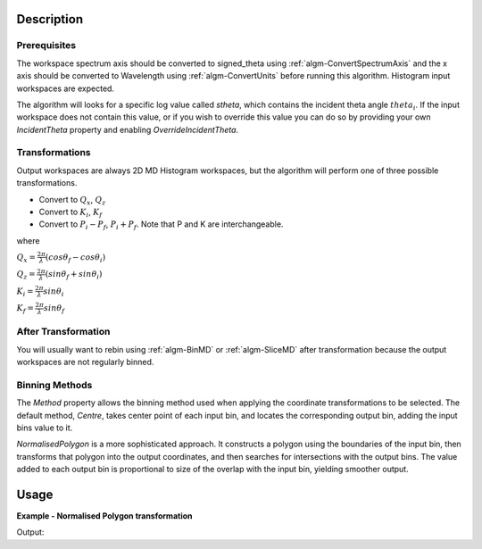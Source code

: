 .. algorithm::

.. summary::

.. alias::

.. properties::

Description
-----------

Prerequisites
#############

The workspace spectrum axis should be converted to signed\_theta using
:ref:`algm-ConvertSpectrumAxis` and the x axis should be
converted to Wavelength using :ref:`algm-ConvertUnits` before
running this algorithm. Histogram input workspaces are expected.

The algorithm will looks for a specific log value called *stheta*, which
contains the incident theta angle :math:`theta_i`. If the input
workspace does not contain this value, or if you wish to override this
value you can do so by providing your own *IncidentTheta* property and
enabling *OverrideIncidentTheta*.

Transformations
###############

Output workspaces are always 2D MD Histogram workspaces, but the
algorithm will perform one of three possible transformations.

-  Convert to :math:`Q_x`, :math:`Q_z`
-  Convert to :math:`K_i`, :math:`K_f`
-  Convert to :math:`P_i-P_f`, :math:`P_i+P_f`. Note that P and K are
   interchangeable.

where

:math:`Q_x = \frac{2\pi}{\lambda}(cos\theta_f - cos\theta_i)`

:math:`Q_z = \frac{2\pi}{\lambda}(sin\theta_f + sin\theta_i)`

:math:`K_i = \frac{2\pi}{\lambda}sin\theta_i`

:math:`K_f = \frac{2\pi}{\lambda}sin\theta_f`


After Transformation
####################

You will usually want to rebin using :ref:`algm-BinMD` or
:ref:`algm-SliceMD` after transformation because the output workspaces
are not regularly binned.

Binning Methods
###############

The *Method* property allows the binning method used when applying the
coordinate transformations to be selected. The default method,
*Centre*, takes center point of each input bin, and locates the
corresponding output bin, adding the input bins value to it.

*NormalisedPolygon* is a more sophisticated approach. It constructs
a polygon using the boundaries of the input bin, then transforms that polygon
into the output coordinates, and then searches for intersections with the
output bins. The value added to each output bin is proportional to size of the
overlap with the input bin, yielding smoother output.

Usage
-----

**Example - Normalised Polygon transformation**

.. testcode:: ExConvReflQSimple

    workspace_name = "POLREF4699"
    workspace_nexus_file = workspace_name + ".nxs"

    Load(Filename=workspace_nexus_file,OutputWorkspace=workspace_name)
    X = mtd[workspace_name]
    X = ConvertUnits(InputWorkspace=X,Target="Wavelength",AlignBins="1")
    # Reference intensity to normalise by
    CropWorkspace(InputWorkspace=X,OutputWorkspace='Io',XMin=0.8,XMax=14.5,StartWorkspaceIndex=2,EndWorkspaceIndex=2)
    # Crop out transmission and noisy data
    CropWorkspace(InputWorkspace=X,OutputWorkspace='D',XMin=0.8,XMax=14.5,StartWorkspaceIndex=3)
    Io=mtd['Io']
    D=mtd['D']

    # Peform the normalisation step
    Divide(LHSWorkspace=D,RHSWorkspace=Io,OutputWorkspace='I',AllowDifferentNumberSpectra='1',ClearRHSWorkspace='1')
    I=mtd['I'][0]

    # Move the detector so that the detector channel matching the reflected beam is at 0,0
    PIX = 1.1E-3 #m
    SC = 75
    avgDB = 29
    zOffset = -PIX * ((SC - avgDB) * 0.5 + avgDB)
    MoveInstrumentComponent(Workspace = I, ComponentName = "lineardetector", X = 0, Y = 0, Z = zOffset)

    # Should now have signed theta vs Lambda
    ConvertSpectrumAxis(InputWorkspace=I,OutputWorkspace='SignedTheta_vs_Wavelength',Target='signed_theta')

    # MD transformations
    ConvertToReflectometryQ(
        InputWorkspace='SignedTheta_vs_Wavelength',
        OutputWorkspace='QxQy_NormPoly',
        OutputAsMDWorkspace=False,
        OutputDimensions='Q (lab frame)',
        Method='NormalisedPolygon',
        Extents='-0.0005,0.0005,0,0.12')
    ConvertToReflectometryQ(
        InputWorkspace='SignedTheta_vs_Wavelength',
        OutputWorkspace='QxQy_Center',
        OutputAsMDWorkspace=False,
        OutputDimensions='Q (lab frame)',
        Method='Centre',
        Extents='-0.0005,0.0005,0,0.12')

    print 'Done'

Output:

.. testoutput:: ExConvReflQSimple

    Done

.. categories::
